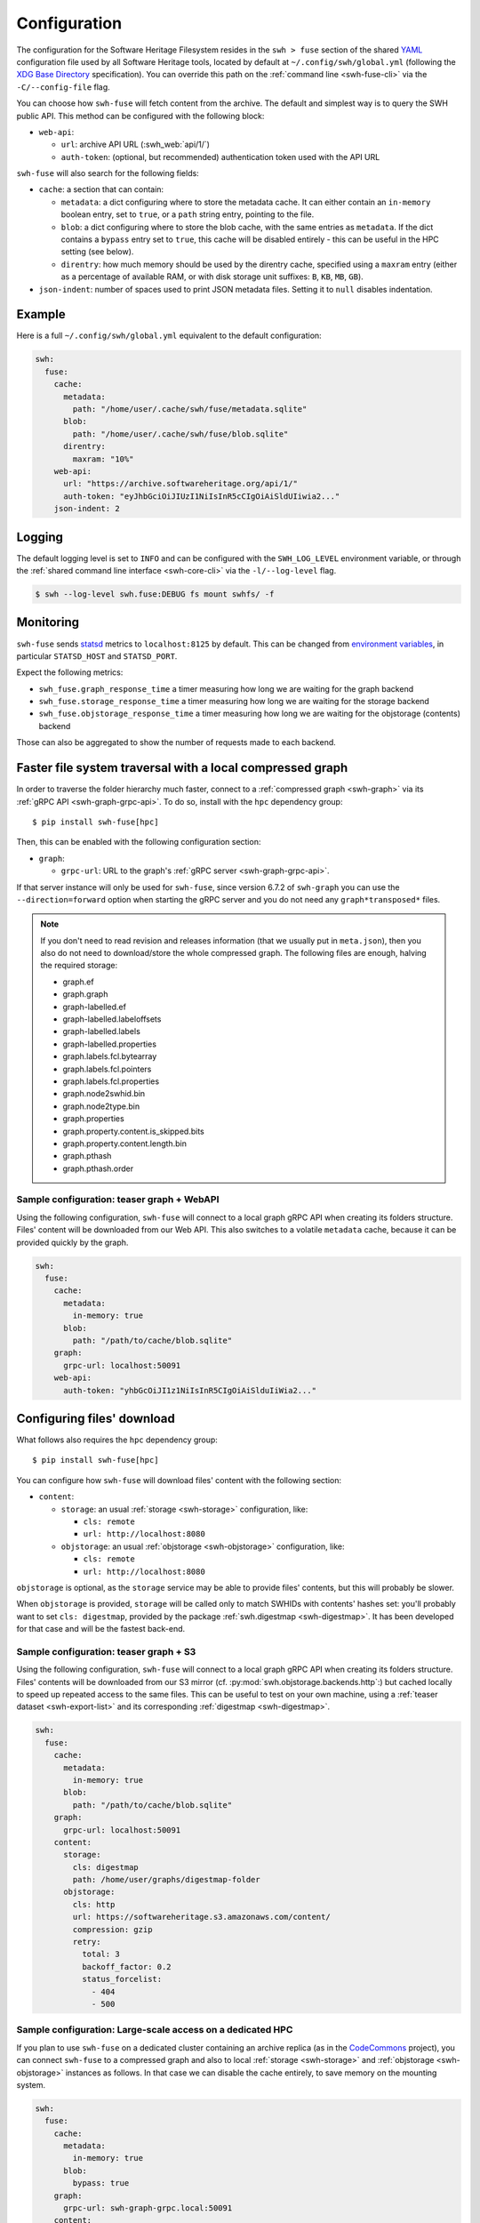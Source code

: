 .. _swh-fuse-config:


Configuration
=============

The configuration for the Software Heritage Filesystem resides in the
``swh > fuse`` section of the shared `YAML <https://yaml.org/>`_ configuration
file used by all Software Heritage tools, located by default at
``~/.config/swh/global.yml`` (following the `XDG Base Directory
<https://specifications.freedesktop.org/basedir-spec/latest/>`_ specification).
You can override this path on the :ref:`command line <swh-fuse-cli>` via the
``-C/--config-file`` flag.

You can choose how ``swh-fuse`` will fetch content from the archive.
The default and simplest way is to query the SWH public API.
This method can be configured with the following block:

- ``web-api``:

  - ``url``: archive API URL (:swh_web:`api/1/`)
  - ``auth-token``: (optional, but recommended) authentication token used with the API URL


``swh-fuse`` will also search for the following fields:

- ``cache``: a section that can contain:

  - ``metadata``: a dict configuring where to store the metadata cache.
    It can either contain an ``in-memory`` boolean entry, set to ``true``, or a
    ``path`` string entry, pointing to the file.
  - ``blob``: a dict configuring where to store the blob cache, with the same entries as ``metadata``.
    If the dict contains a ``bypass`` entry set to ``true``, this cache will be disabled entirely -
    this can be useful in the HPC setting (see below).
  - ``direntry``: how much memory should be used by the direntry cache,
    specified using a ``maxram`` entry (either as a percentage of available RAM,
    or with disk storage unit suffixes: ``B``, ``KB``, ``MB``, ``GB``).

- ``json-indent``: number of spaces used to print JSON metadata files.
  Setting it to ``null`` disables indentation.

Example
-------

Here is a full ``~/.config/swh/global.yml`` equivalent to the default configuration:

.. code:: yaml

    swh:
      fuse:
        cache:
          metadata:
            path: "/home/user/.cache/swh/fuse/metadata.sqlite"
          blob:
            path: "/home/user/.cache/swh/fuse/blob.sqlite"
          direntry:
            maxram: "10%"
        web-api:
          url: "https://archive.softwareheritage.org/api/1/"
          auth-token: "eyJhbGciOiJIUzI1NiIsInR5cCIgOiAiSldUIiwia2..."
        json-indent: 2

Logging
-------

The default logging level is set to ``INFO`` and can be configured with the
``SWH_LOG_LEVEL`` environment variable, or through the
:ref:`shared command line interface <swh-core-cli>` via the ``-l/--log-level``
flag.

.. code:: bash

    $ swh --log-level swh.fuse:DEBUG fs mount swhfs/ -f


Monitoring
----------

``swh-fuse`` sends `statsd <https://github.com/statsd/statsd>`_ metrics
to ``localhost:8125`` by default.
This can be changed from `environment variables <https://statsd.readthedocs.io/en/stable/configure.html#from-the-environment>`_,
in particular ``STATSD_HOST`` and ``STATSD_PORT``.

Expect the following metrics:

* ``swh_fuse.graph_response_time`` a timer measuring how long we are waiting for the graph backend
* ``swh_fuse.storage_response_time`` a timer measuring how long we are waiting for the storage backend
* ``swh_fuse.objstorage_response_time`` a timer measuring how long we are waiting for the objstorage (contents) backend

Those can also be aggregated to show the number of requests made to each backend.

Faster file system traversal with a local compressed graph
----------------------------------------------------------

In order to traverse the folder hierarchy much faster,
connect to a :ref:`compressed graph <swh-graph>`
via its :ref:`gRPC API <swh-graph-grpc-api>`.
To do so, install with the ``hpc`` dependency group::

    $ pip install swh-fuse[hpc]

Then, this can be enabled with the following configuration section:

- ``graph``:

  - ``grpc-url``: URL to the graph's :ref:`gRPC server <swh-graph-grpc-api>`.

If that server instance will only be used for ``swh-fuse``,
since version 6.7.2 of ``swh-graph``
you can use the ``--direction=forward`` option when starting the gRPC server
and you do not need any ``graph*transposed*`` files.

.. note::

  If you don't need to read revision and releases information (that we usually put in
  ``meta.json``),
  then you also do not need to download/store the whole compressed graph.
  The following files are enough, halving the required storage:

  * graph.ef
  * graph.graph
  * graph-labelled.ef
  * graph-labelled.labeloffsets
  * graph-labelled.labels
  * graph-labelled.properties
  * graph.labels.fcl.bytearray
  * graph.labels.fcl.pointers
  * graph.labels.fcl.properties
  * graph.node2swhid.bin
  * graph.node2type.bin
  * graph.properties
  * graph.property.content.is_skipped.bits
  * graph.property.content.length.bin
  * graph.pthash
  * graph.pthash.order


Sample configuration: teaser graph + WebAPI
^^^^^^^^^^^^^^^^^^^^^^^^^^^^^^^^^^^^^^^^^^^

Using the following configuration,
``swh-fuse`` will connect to a local graph gRPC API when creating its folders structure.
Files' content will be downloaded from our Web API.
This also switches to a volatile ``metadata`` cache,
because it can be provided quickly by the graph.

.. code:: yaml

    swh:
      fuse:
        cache:
          metadata:
            in-memory: true
          blob:
            path: "/path/to/cache/blob.sqlite"
        graph:
          grpc-url: localhost:50091
        web-api:
          auth-token: "yhbGcOiJI1z1NiIsInR5CIgOiAiSlduIiWia2..."

Configuring files' download
---------------------------

What follows also requires the ``hpc`` dependency group::

    $ pip install swh-fuse[hpc]

You can configure how ``swh-fuse`` will download files' content with the following section:

- ``content``:

  - ``storage``: an usual :ref:`storage <swh-storage>` configuration, like:

    - ``cls: remote``
    - ``url: http://localhost:8080``

  - ``objstorage``: an usual :ref:`objstorage <swh-objstorage>` configuration, like:

    - ``cls: remote``
    - ``url: http://localhost:8080``

``objstorage`` is optional,
as the ``storage`` service may be able to provide files' contents,
but this will probably be slower.

When ``objstorage`` is provided,
``storage`` will be called only to match SWHIDs with contents' hashes set:
you'll probably want to set ``cls: digestmap``,
provided by the package :ref:`swh.digestmap <swh-digestmap>`.
It has been developed for that case and will be the fastest back-end.


Sample configuration: teaser graph + S3
^^^^^^^^^^^^^^^^^^^^^^^^^^^^^^^^^^^^^^^^

Using the following configuration,
``swh-fuse`` will connect to a local graph gRPC API when creating its folders structure.
Files' contents will be downloaded from our S3 mirror
(cf. :py:mod:`swh.objstorage.backends.http`:)
but cached locally to speed up repeated access to the same files.
This can be useful to test on your own machine,
using a :ref:`teaser dataset <swh-export-list>`
and its corresponding :ref:`digestmap <swh-digestmap>`.

.. code:: yaml

    swh:
      fuse:
        cache:
          metadata:
            in-memory: true
          blob:
            path: "/path/to/cache/blob.sqlite"
        graph:
          grpc-url: localhost:50091
        content:
          storage:
            cls: digestmap
            path: /home/user/graphs/digestmap-folder
          objstorage:
            cls: http
            url: https://softwareheritage.s3.amazonaws.com/content/
            compression: gzip
            retry:
              total: 3
              backoff_factor: 0.2
              status_forcelist:
                - 404
                - 500


Sample configuration: Large-scale access on a dedicated HPC
^^^^^^^^^^^^^^^^^^^^^^^^^^^^^^^^^^^^^^^^^^^^^^^^^^^^^^^^^^^

If you plan to use ``swh-fuse`` on a dedicated cluster containing an archive replica
(as in the `CodeCommons <https://codecommons.org/>`_ project),
you can connect ``swh-fuse`` to a compressed graph and also to local
:ref:`storage <swh-storage>` and :ref:`objstorage <swh-objstorage>`
instances as follows.
In that case we can disable the cache entirely,
to save memory on the mounting system.

.. code:: yaml

    swh:
      fuse:
        cache:
          metadata:
            in-memory: true
          blob:
            bypass: true
        graph:
          grpc-url: swh-graph-grpc.local:50091
        content:
          storage:
            cls: remote
            path: http://storage.local
            enable_requests_retry: true
          objstorage:
            cls: remote
            url: http://objstorage.local
            enable_requests_retry: true
